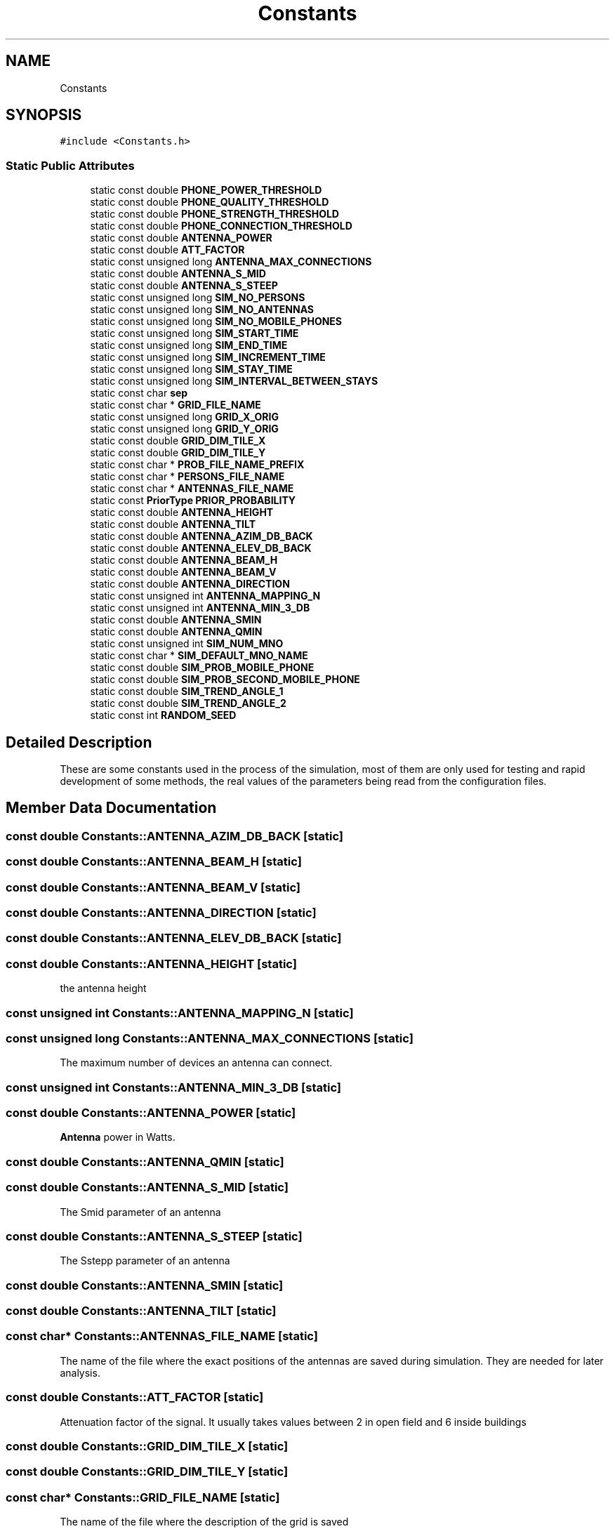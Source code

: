 .TH "Constants" 3 "Fri Nov 22 2019" "Simulator" \" -*- nroff -*-
.ad l
.nh
.SH NAME
Constants
.SH SYNOPSIS
.br
.PP
.PP
\fC#include <Constants\&.h>\fP
.SS "Static Public Attributes"

.in +1c
.ti -1c
.RI "static const double \fBPHONE_POWER_THRESHOLD\fP"
.br
.ti -1c
.RI "static const double \fBPHONE_QUALITY_THRESHOLD\fP"
.br
.ti -1c
.RI "static const double \fBPHONE_STRENGTH_THRESHOLD\fP"
.br
.ti -1c
.RI "static const double \fBPHONE_CONNECTION_THRESHOLD\fP"
.br
.ti -1c
.RI "static const double \fBANTENNA_POWER\fP"
.br
.ti -1c
.RI "static const double \fBATT_FACTOR\fP"
.br
.ti -1c
.RI "static const unsigned long \fBANTENNA_MAX_CONNECTIONS\fP"
.br
.ti -1c
.RI "static const double \fBANTENNA_S_MID\fP"
.br
.ti -1c
.RI "static const double \fBANTENNA_S_STEEP\fP"
.br
.ti -1c
.RI "static const unsigned long \fBSIM_NO_PERSONS\fP"
.br
.ti -1c
.RI "static const unsigned long \fBSIM_NO_ANTENNAS\fP"
.br
.ti -1c
.RI "static const unsigned long \fBSIM_NO_MOBILE_PHONES\fP"
.br
.ti -1c
.RI "static const unsigned long \fBSIM_START_TIME\fP"
.br
.ti -1c
.RI "static const unsigned long \fBSIM_END_TIME\fP"
.br
.ti -1c
.RI "static const unsigned long \fBSIM_INCREMENT_TIME\fP"
.br
.ti -1c
.RI "static const unsigned long \fBSIM_STAY_TIME\fP"
.br
.ti -1c
.RI "static const unsigned long \fBSIM_INTERVAL_BETWEEN_STAYS\fP"
.br
.ti -1c
.RI "static const char \fBsep\fP"
.br
.ti -1c
.RI "static const char * \fBGRID_FILE_NAME\fP"
.br
.ti -1c
.RI "static const unsigned long \fBGRID_X_ORIG\fP"
.br
.ti -1c
.RI "static const unsigned long \fBGRID_Y_ORIG\fP"
.br
.ti -1c
.RI "static const double \fBGRID_DIM_TILE_X\fP"
.br
.ti -1c
.RI "static const double \fBGRID_DIM_TILE_Y\fP"
.br
.ti -1c
.RI "static const char * \fBPROB_FILE_NAME_PREFIX\fP"
.br
.ti -1c
.RI "static const char * \fBPERSONS_FILE_NAME\fP"
.br
.ti -1c
.RI "static const char * \fBANTENNAS_FILE_NAME\fP"
.br
.ti -1c
.RI "static const \fBPriorType\fP \fBPRIOR_PROBABILITY\fP"
.br
.ti -1c
.RI "static const double \fBANTENNA_HEIGHT\fP"
.br
.ti -1c
.RI "static const double \fBANTENNA_TILT\fP"
.br
.ti -1c
.RI "static const double \fBANTENNA_AZIM_DB_BACK\fP"
.br
.ti -1c
.RI "static const double \fBANTENNA_ELEV_DB_BACK\fP"
.br
.ti -1c
.RI "static const double \fBANTENNA_BEAM_H\fP"
.br
.ti -1c
.RI "static const double \fBANTENNA_BEAM_V\fP"
.br
.ti -1c
.RI "static const double \fBANTENNA_DIRECTION\fP"
.br
.ti -1c
.RI "static const unsigned int \fBANTENNA_MAPPING_N\fP"
.br
.ti -1c
.RI "static const unsigned int \fBANTENNA_MIN_3_DB\fP"
.br
.ti -1c
.RI "static const double \fBANTENNA_SMIN\fP"
.br
.ti -1c
.RI "static const double \fBANTENNA_QMIN\fP"
.br
.ti -1c
.RI "static const unsigned int \fBSIM_NUM_MNO\fP"
.br
.ti -1c
.RI "static const char * \fBSIM_DEFAULT_MNO_NAME\fP"
.br
.ti -1c
.RI "static const double \fBSIM_PROB_MOBILE_PHONE\fP"
.br
.ti -1c
.RI "static const double \fBSIM_PROB_SECOND_MOBILE_PHONE\fP"
.br
.ti -1c
.RI "static const double \fBSIM_TREND_ANGLE_1\fP"
.br
.ti -1c
.RI "static const double \fBSIM_TREND_ANGLE_2\fP"
.br
.ti -1c
.RI "static const int \fBRANDOM_SEED\fP"
.br
.in -1c
.SH "Detailed Description"
.PP 
These are some constants used in the process of the simulation, most of them are only used for testing and rapid development of some methods, the real values of the parameters being read from the configuration files\&. 
.SH "Member Data Documentation"
.PP 
.SS "const double Constants::ANTENNA_AZIM_DB_BACK\fC [static]\fP"

.SS "const double Constants::ANTENNA_BEAM_H\fC [static]\fP"

.SS "const double Constants::ANTENNA_BEAM_V\fC [static]\fP"

.SS "const double Constants::ANTENNA_DIRECTION\fC [static]\fP"

.SS "const double Constants::ANTENNA_ELEV_DB_BACK\fC [static]\fP"

.SS "const double Constants::ANTENNA_HEIGHT\fC [static]\fP"
the antenna height 
.SS "const unsigned int Constants::ANTENNA_MAPPING_N\fC [static]\fP"

.SS "const unsigned long Constants::ANTENNA_MAX_CONNECTIONS\fC [static]\fP"
The maximum number of devices an antenna can connect\&. 
.SS "const unsigned int Constants::ANTENNA_MIN_3_DB\fC [static]\fP"

.SS "const double Constants::ANTENNA_POWER\fC [static]\fP"
\fBAntenna\fP power in Watts\&. 
.SS "const double Constants::ANTENNA_QMIN\fC [static]\fP"

.SS "const double Constants::ANTENNA_S_MID\fC [static]\fP"
The Smid parameter of an antenna 
.SS "const double Constants::ANTENNA_S_STEEP\fC [static]\fP"
The Sstepp parameter of an antenna 
.SS "const double Constants::ANTENNA_SMIN\fC [static]\fP"

.SS "const double Constants::ANTENNA_TILT\fC [static]\fP"

.SS "const char* Constants::ANTENNAS_FILE_NAME\fC [static]\fP"
The name of the file where the exact positions of the antennas are saved during simulation\&. They are needed for later analysis\&. 
.SS "const double Constants::ATT_FACTOR\fC [static]\fP"
Attenuation factor of the signal\&. It usually takes values between 2 in open field and 6 inside buildings 
.SS "const double Constants::GRID_DIM_TILE_X\fC [static]\fP"

.SS "const double Constants::GRID_DIM_TILE_Y\fC [static]\fP"

.SS "const char* Constants::GRID_FILE_NAME\fC [static]\fP"
The name of the file where the description of the grid is saved 
.SS "const unsigned long Constants::GRID_X_ORIG\fC [static]\fP"

.SS "const unsigned long Constants::GRID_Y_ORIG\fC [static]\fP"

.SS "const char* Constants::PERSONS_FILE_NAME\fC [static]\fP"
The name of the file where the exact positions of the persons are saved during simulation\&. They are needed for later analysis\&. 
.SS "const double Constants::PHONE_CONNECTION_THRESHOLD\fC [static]\fP"
This value is interpreted according to the connection type:
.IP "\(bu" 2
if the connection uses power it is the minimum value of the signal power received by a phone not considered as noise\&. Below this value the signal is unusable and the connection between a mobile phone and an antenna is not possible\&.
.IP "\(bu" 2
if the connection uses signal quality it is the minimum value of the signal quality received by a phone not considered as noise\&. Below this value the signal is unusable and the connection between a mobile phone and an antenna is not possible\&.
.IP "\(bu" 2
if the connection uses signal strength it is the minimum value of the signal strength received by a phone not considered as noise\&. Below this value the signal is unusable and the connection between a mobile phone and an antenna is not possible\&. 
.PP

.SS "const double Constants::PHONE_POWER_THRESHOLD\fC [static]\fP"
If the signal received by a mobile device has a power below this level, the signal is considered only noise and unusable\&. 
.SS "const double Constants::PHONE_QUALITY_THRESHOLD\fC [static]\fP"
If the signal received by a mobile device has a quality below this level, the signal is considered only noise and unusable\&. 
.SS "const double Constants::PHONE_STRENGTH_THRESHOLD\fC [static]\fP"
If the signal received by a mobile device has a quality below this level, the signal is considered only noise and unusable\&. 
.SS "const \fBPriorType\fP Constants::PRIOR_PROBABILITY\fC [static]\fP"
Indicates how the prior probability is computed: uniform, register, network 
.SS "const char* Constants::PROB_FILE_NAME_PREFIX\fC [static]\fP"
The name of the file where the probabilities of mobile phones locations are saved 
.SS "const int Constants::RANDOM_SEED\fC [static]\fP"

.SS "const char Constants::sep\fC [static]\fP"
The separator used when information is saved in output files 
.SS "const char* Constants::SIM_DEFAULT_MNO_NAME\fC [static]\fP"

.SS "const unsigned long Constants::SIM_END_TIME\fC [static]\fP"
Default ending time of a simulation 
.SS "const unsigned long Constants::SIM_INCREMENT_TIME\fC [static]\fP"
Default time increment for a simulation 
.SS "const unsigned long Constants::SIM_INTERVAL_BETWEEN_STAYS\fC [static]\fP"

.SS "const unsigned long Constants::SIM_NO_ANTENNAS\fC [static]\fP"
The number of antenna used for a simulation 
.SS "const unsigned long Constants::SIM_NO_MOBILE_PHONES\fC [static]\fP"
The number of the mobile devices used for a simulation 
.SS "const unsigned long Constants::SIM_NO_PERSONS\fC [static]\fP"
The number of persons used for a simulation 
.SS "const unsigned int Constants::SIM_NUM_MNO\fC [static]\fP"

.SS "const double Constants::SIM_PROB_MOBILE_PHONE\fC [static]\fP"

.SS "const double Constants::SIM_PROB_SECOND_MOBILE_PHONE\fC [static]\fP"

.SS "const unsigned long Constants::SIM_START_TIME\fC [static]\fP"
Default starting time of a simulation 
.SS "const unsigned long Constants::SIM_STAY_TIME\fC [static]\fP"

.SS "const double Constants::SIM_TREND_ANGLE_1\fC [static]\fP"

.SS "const double Constants::SIM_TREND_ANGLE_2\fC [static]\fP"


.SH "Author"
.PP 
Generated automatically by Doxygen for Simulator from the source code\&.
